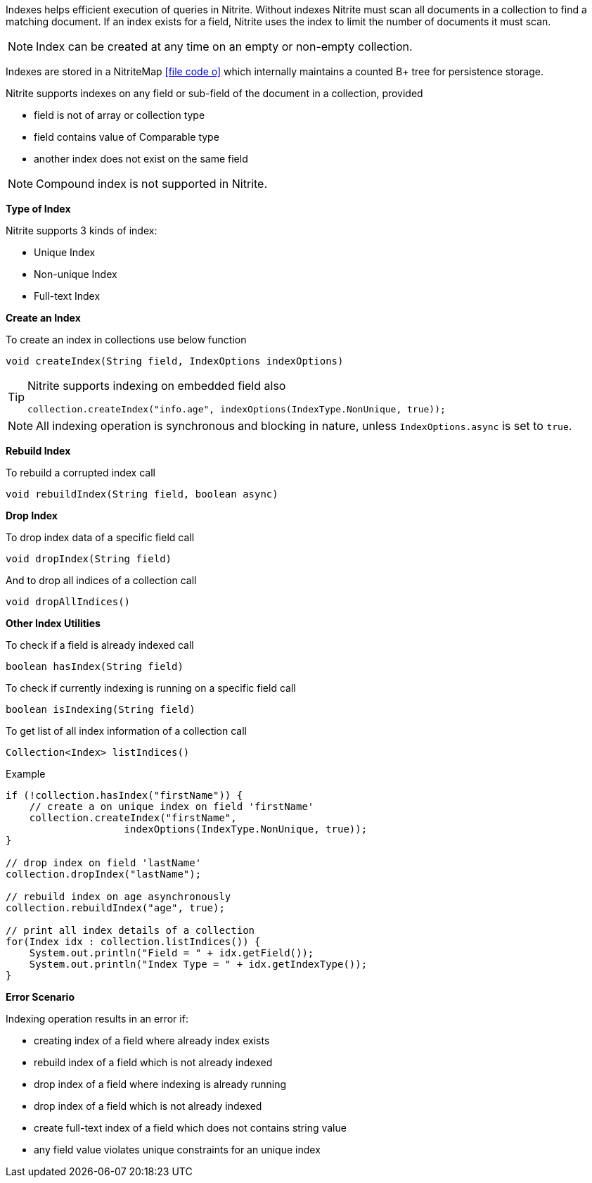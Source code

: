 Indexes helps efficient execution of queries in Nitrite. Without indexes Nitrite
must scan all documents in a collection to find a matching document. If an index
exists for a field, Nitrite uses the index to limit the number of documents it must
scan.

NOTE: Index can be created at any time on an empty or non-empty collection.

Indexes are stored in a NitriteMap
icon:file-code-o[link="http://static.javadoc.io/org.dizitart/nitrite/{version}/org/dizitart/no2/store/NitriteMap.html", window="_blank"]
which internally maintains a counted B+ tree for persistence storage.

Nitrite supports indexes on any field or sub-field of the document in a collection,
provided

- field is not of array or collection type
- field contains value of Comparable type
- another index does not exist on the same field

NOTE: Compound index is not supported in Nitrite.

*Type of Index*

Nitrite supports 3 kinds of index:

- Unique Index
- Non-unique Index
- Full-text Index

*Create an Index*

To create an index in collections use below function

[source,java]
--
void createIndex(String field, IndexOptions indexOptions)
--

[TIP]
====
Nitrite supports indexing on embedded field also

[source,java]
--
collection.createIndex("info.age", indexOptions(IndexType.NonUnique, true));
--

====


NOTE: All indexing operation is synchronous and blocking in nature, unless
`IndexOptions.async` is set to `true`.

*Rebuild Index*

To rebuild a corrupted index call

[source,java]
--
void rebuildIndex(String field, boolean async)
--

*Drop Index*

To drop index data of a specific field call

[source,java]
--
void dropIndex(String field)
--

And to drop all indices of a collection call

[source,java]
--
void dropAllIndices()
--

*Other Index Utilities*

To check if a field is already indexed call

[source,java]
--
boolean hasIndex(String field)
--

To check if currently indexing is running on a specific field call

[source,java]
--
boolean isIndexing(String field)
--

To get list of all index information of a collection call

[source,java]
--
Collection<Index> listIndices()
--

.Example
[source,java]
--
if (!collection.hasIndex("firstName")) {
    // create a on unique index on field 'firstName'
    collection.createIndex("firstName",
                    indexOptions(IndexType.NonUnique, true));
}

// drop index on field 'lastName'
collection.dropIndex("lastName");

// rebuild index on age asynchronously
collection.rebuildIndex("age", true);

// print all index details of a collection
for(Index idx : collection.listIndices()) {
    System.out.println("Field = " + idx.getField());
    System.out.println("Index Type = " + idx.getIndexType());
}

--

*Error Scenario*

Indexing operation results in an error if:

- creating index of a field where already index exists
- rebuild index of a field which is not already indexed
- drop index of a field where indexing is already running
- drop index of a field which is not already indexed
- create full-text index of a field which does not contains string value
- any field value violates unique constraints for an unique index
